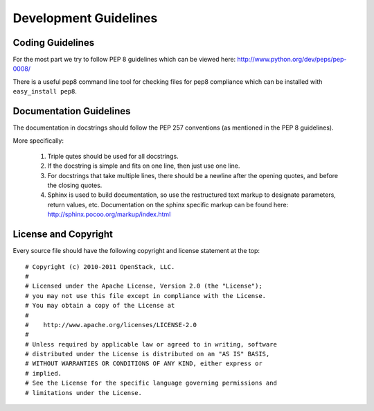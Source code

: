 ======================
Development Guidelines
======================

-----------------
Coding Guidelines
-----------------

For the most part we try to follow PEP 8 guidelines which can be viewed 
here: http://www.python.org/dev/peps/pep-0008/

There is a useful pep8 command line tool for checking files for pep8
compliance which can be installed with ``easy_install pep8``.

------------------------
Documentation Guidelines
------------------------

The documentation in docstrings should follow the PEP 257 conventions 
(as mentioned in the PEP 8 guidelines).

More specifically:

    1.  Triple qutes should be used for all docstrings.
    2.  If the docstring is simple and fits on one line, then just use
        one line.
    3.  For docstrings that take multiple lines, there should be a newline
        after the opening quotes, and before the closing quotes.
    4.  Sphinx is used to build documentation, so use the restructured text
        markup to designate parameters, return values, etc.  Documentation on
        the sphinx specific markup can be found here:
        http://sphinx.pocoo.org/markup/index.html

---------------------
License and Copyright
---------------------

Every source file should have the following copyright and license statement at
the top::

    # Copyright (c) 2010-2011 OpenStack, LLC.
    #
    # Licensed under the Apache License, Version 2.0 (the "License");
    # you may not use this file except in compliance with the License.
    # You may obtain a copy of the License at
    #
    #    http://www.apache.org/licenses/LICENSE-2.0
    #
    # Unless required by applicable law or agreed to in writing, software
    # distributed under the License is distributed on an "AS IS" BASIS,
    # WITHOUT WARRANTIES OR CONDITIONS OF ANY KIND, either express or
    # implied.
    # See the License for the specific language governing permissions and
    # limitations under the License.
